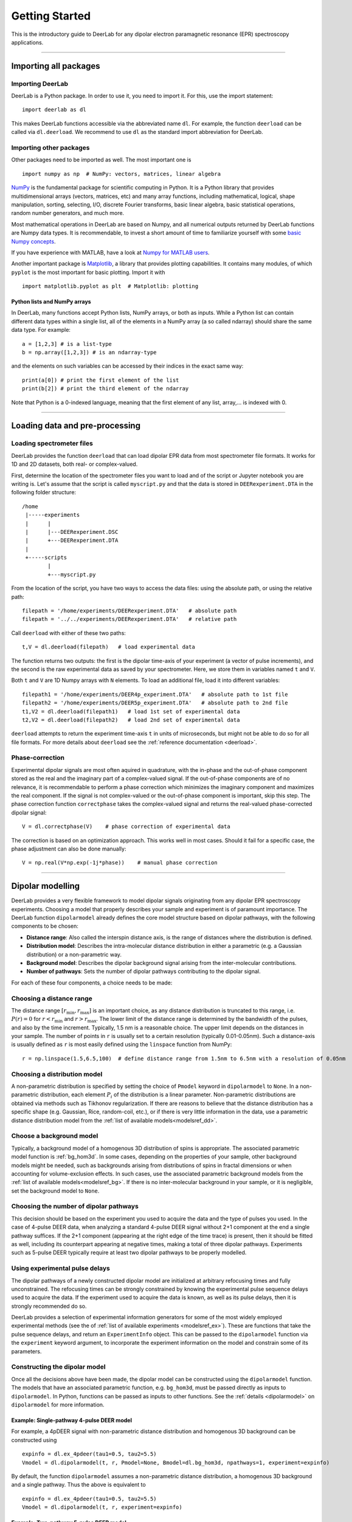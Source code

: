 .. _beginners_guide:

Getting Started
============================================================

This is the introductory guide to DeerLab for any dipolar electron paramagnetic resonance (EPR) spectroscopy applications.

--------

Importing all packages
----------------------

Importing DeerLab
*****************

DeerLab is a Python package. In order to use it, you need to import it. For this, use the import statement: ::

    import deerlab as dl

This makes DeerLab functions accessible via the abbreviated name ``dl``. For example, the function ``deerload`` can be called via ``dl.deerload``. We recommend to use ``dl`` as the standard import abbreviation for DeerLab.

Importing other packages
*************************

Other packages need to be imported as well. The most important one is ::

   import numpy as np  # NumPy: vectors, matrices, linear algebra
   
`NumPy <https://numpy.org/doc/stable/index.html>`_ is the fundamental package for scientific computing in Python. It is a Python library that provides multidimensional arrays (vectors, matrices, etc) and many array functions, including mathematical, logical, shape manipulation, sorting, selecting, I/O, discrete Fourier transforms, basic linear algebra, basic statistical operations, random number generators, and much more.

Most mathematical operations in DeerLab are based on Numpy, and all numerical outputs returned by DeerLab functions are Numpy data types. It is recommendable, to invest a short amount of time to familiarize yourself with some `basic Numpy concepts <https://numpy.org/doc/stable/user/basics.html>`_.

If you have experience with MATLAB, have a look at `Numpy for MATLAB users <https://numpy.org/doc/stable/user/numpy-for-matlab-users.html>`_.

Another important package is `Matplotlib <https://matplotlib.org/>`_, a library that provides plotting capabilities. It contains many modules, of which ``pyplot`` is the most important for basic plotting. Import it with ::

   import matplotlib.pyplot as plt  # Matplotlib: plotting


Python lists and NumPy arrays
^^^^^^^^^^^^^^^^^^^^^^^^^^^^^

In DeerLab, many functions accept Python lists, NumPy arrays, or both as inputs. While a Python list can contain different data types within a single list, all of the elements in a NumPy array (a so called ndarray) should share the same data type. For example: ::

    a = [1,2,3] # is a list-type
    b = np.array([1,2,3]) # is an ndarray-type

and the elements on such variables can be accessed by their indices in the exact same way: ::

    print(a[0]) # print the first element of the list
    print(b[2]) # print the third element of the ndarray

Note that Python is a 0-indexed language, meaning that the first element of any list, array,... is indexed with 0. 

--------

Loading data and pre-processing
-------------------------------

Loading spectrometer files
***************************

DeerLab provides the function ``deerload`` that can load dipolar EPR data from most spectrometer file formats. It works for 1D and 2D datasets, both real- or complex-valued.

First, determine the location of the spectrometer files you want to load and of the script or Jupyter notebook you are writing is. Let's assume that the script is called ``myscript.py`` and that the data is stored in ``DEERexperiment.DTA`` in the following folder structure: ::

    /home
     |-----experiments
     |      |
     |      |---DEERexperiment.DSC
     |      +---DEERexperiment.DTA
     |
     +-----scripts
            |
            +---myscript.py

From the location of the script, you have two ways to access the data files: using the absolute path, or using the relative path: ::

    filepath = '/home/experiments/DEERexperiment.DTA'   # absolute path
    filepath = '../../experiments/DEERexperiment.DTA'   # relative path

Call ``deerload`` with either of these two paths: ::

    t,V = dl.deerload(filepath)   # load experimental data

The function returns two outputs: the first is the dipolar time-axis of your experiment (a vector of pulse increments), and the second is the raw experimental data as saved by your spectrometer. Here, we store them in variables named ``t`` and ``V``.

Both ``t`` and ``V`` are 1D Numpy arrays with ``N`` elements. To load an additional file, load it into different variables: ::

    filepath1 = '/home/experiments/DEER4p_experiment.DTA'   # absolute path to 1st file
    filepath2 = '/home/experiments/DEER5p_experiment.DTA'   # absolute path to 2nd file
    t1,V2 = dl.deerload(filepath1)   # load 1st set of experimental data
    t2,V2 = dl.deerload(filepath2)   # load 2nd set of experimental data

``deerload`` attempts to return the experiment time-axis ``t`` in units of microseconds, but might not be able to do so for all file formats. For more details about ``deerload`` see the :ref:`reference documentation <deerload>`.

Phase-correction
****************

Experimental dipolar signals are most often aquired in quadrature, with the in-phase and the out-of-phase component stored as the real and the imaginary part of a complex-valued signal. If the out-of-phase components are of no relevance, it is recommendable to perform a phase correction which minimizes the imaginary component and maximizes the real component. If the signal is not complex-valued or the out-of-phase component is important, skip this step. The phase correction function ``correctphase`` takes the complex-valued signal and returns the real-valued phase-corrected dipolar signal: ::

    V = dl.correctphase(V)    # phase correction of experimental data

The correction is based on an optimization approach. This works well in most cases. Should it fail for a specific case, the phase adjustment can also be done manually: ::

    V = np.real(V*np.exp(-1j*phase))    # manual phase correction

---------------

Dipolar modelling
-------------------------

DeerLab provides a very flexible framework to model dipolar signals originating from any dipolar EPR spectroscopy experiments. Choosing a model that properly describes your sample and experiment is of paramount importance. The DeerLab function ``dipolarmodel`` already defines the core model structure based on dipolar pathways, with the following components to be chosen:     

* **Distance range**: Also called the interspin distance axis, is the range of distances where the distribution is defined. 

* **Distribution model**: Describes the intra-molecular distance distribution in either a parametric (e.g. a Gaussian distribution) or a non-parametric way. 

* **Background model**: Describes the dipolar background signal arising from the inter-molecular contributions. 

* **Number of pathways**: Sets the number of dipolar pathways contributing to the dipolar signal.

For each of these four components, a choice needs to be made: 

Choosing a distance range
*************************

The distance range :math:`[r_\mathrm{min},r_\mathrm{max}]` is an important choice, as any distance distribution is truncated to this range, i.e. :math:`P(r)=0` for :math:`r<r_\mathrm{min}` and :math:`r>r_\mathrm{max}`. The lower limit of the distance range is determined by the bandwidth of the pulses, and also by the time increment. Typically, 1.5 nm is a reasonable choice. The upper limit depends on the distances in your sample. The number of points in ``r`` is usually set to a certain resolution (typically 0.01-0.05nm). Such a distance-axis is usually defined as ``r`` is most easily defined using the ``linspace`` function from NumPy: ::

    r = np.linspace(1.5,6.5,100)  # define distance range from 1.5nm to 6.5nm with a resolution of 0.05nm

Choosing a distribution model
******************************

A non-parametric distribution is specified by setting the choice of ``Pmodel`` keyword in ``dipolarmodel`` to ``None``. In a non-parametric distribution, each element :math:`P_i` of the distribution is a linear parameter. Non-parametric distributions are obtained via methods such as Tikhonov regularization. If there are reasons to believe that the distance distribution has a specific shape (e.g. Gaussian, Rice, random-coil, etc.), or if there is very little information in the data, use a parametric distance distribution model from the :ref:`list of available models<modelsref_dd>`.

Choose a background model
*************************

Typically, a background model of a homogenous 3D distribution of spins is appropriate. The associated parametric model function is :ref:`bg_hom3d`. In some cases, depending on the properties of your sample, other background models might be needed, such as backgrounds arising from distributions of spins in fractal dimensions or when  accounting for volume-exclusion effects. In such cases, use the associated parametric background models from the :ref:`list of available models<modelsref_bg>`. If there is no inter-molecular background in your sample, or it is negligible, set the background model to ``None``.



Choosing the number of dipolar pathways
*************************************** 

This decision should be based on the experiment you used to acquire the data and the type of pulses you used. In the case of 4-pulse DEER data, when analyzing a standard 4-pulse DEER signal without 2+1 component at the end a single pathway suffices. If the 2+1 component (appearing at the right edge of the time trace) is present, then it should be fitted as well, including its counterpart appearing at negative times, making a total of three dipolar pathways. Experiments such as 5-pulse DEER typically require at least two dipolar pathways to be properly modelled. 


Using experimental pulse delays
******************************** 

The dipolar pathways of a newly constructed dipolar model are initialized at arbitrary refocusing times and fully unconstrained. The refocusing times can be strongly constrained by knowing the experimental pulse sequence delays used to acquire the data. If the experiment used to acquire the data is known, as well as its pulse delays, then it is strongly recommended do so.  
 
DeerLab provides a selection of experimental information generators for some of the most widely employed experimental methods (see the of :ref:`list of available experiments <modelsref_ex>`). These are functions that take the pulse sequence delays, and return an ``ExperimentInfo`` object. This can be passed to the ``dipolarmodel`` function via the ``experiment`` keyword argument, to incorporate the experiment information on the model and constrain some of its parameters. 

Constructing the dipolar model 
*******************************

Once all the decisions above have been made, the dipolar model can be constructed using the ``dipolarmodel`` function. The models that have an associated parametric function, e.g. ``bg_hom3d``, must be passed directly as inputs to ``dipolarmodel``. In Python, functions can be passed as inputs to other functions.  See the :ref:`details <dipolarmodel>` on ``dipolarmodel`` for more information. 

Example: Single-pathway 4-pulse DEER model
^^^^^^^^^^^^^^^^^^^^^^^^^^^^^^^^^^^^^^^^^^^
For example, a 4pDEER signal with non-parametric distance distribution and homogenous 3D background can be constructed using ::

    expinfo = dl.ex_4pdeer(tau1=0.5, tau2=5.5)
    Vmodel = dl.dipolarmodel(t, r, Pmodel=None, Bmodel=dl.bg_hom3d, npathways=1, experiment=expinfo) 

By default, the function ``dipolarmodel`` assumes a non-parametric distance distribution, a homogenous 3D background and a single pathway. Thus the above is equivalent to ::

    expinfo = dl.ex_4pdeer(tau1=0.5, tau2=5.5)
    Vmodel = dl.dipolarmodel(t, r, experiment=expinfo) 




Example: Two-pathway 5-pulse DEER model
^^^^^^^^^^^^^^^^^^^^^^^^^^^^^^^^^^^^^^^^^^^
For example, a 5pDEER signal with non-parametric distance distribution and homogenous 3D background can be constructed using ::

    expinfo = dl.ex_5pdeer(tau1=0.5, tau2=5.5, tau3=0.2)
    Vmodel = dl.dipolarmodel(t, r, Pmodel=None, Bmodel=dl.bg_hom3d, npathways=2, , experiment=expinfo)

Manipulating the model
***********************

A full summary of the constructed model(s) can be inspected by printing the model object ::

    >>> print(Vmodel)
    Model information 
    -----------------

    Model description: Dipolar signal model
    Model call signature: (mod,reftime,conc,P)
    Constants: []

    Parameter Table 
    ---------------

    ============ ========= ========== =========== ======== ========== ==========================
        Name       Lower     Upper       Type      Frozen    Units      Description  
    ============ ========= ========== =========== ======== ========== ==========================
      mod           0         1          nonlin      No                 Modulation depth
      reftime       -inf      inf        nonlin      No       μs        Refocusing time
      conc          0.01      5e+03      nonlin      No       μM        Spin concentration
      P             0         inf        linear      No       None      Non-parametric distance distribution
    ============ ========= ========== =========== ======== ========== ==========================


From this point on, the model can be modified, manipulated and expanded freely as any other DeerLab model. Check out the :ref:`modelling guide <modelling_guide>` for more details and instructions on model manipulation.

Fitting
-------
Next, the model ``Vmodel`` can be fitted to the experimental data ``V`` by calling the ``fit`` function: ::

    result = dl.fit(Vmodel,V)  # Fit the model to the experimental data


After ``fit`` has found a solution, it returns an object that we assigned to ``result``. This object contains fields with all quantities of interest with the fit results, such as the fitted model and parameters, goodness-of-fit statistics, and uncertainty information. Check out the :ref:`fitting guide <fitting_fitresult>` for more details on the quantities provided in ``result``.


Displaying the results
**********************

For just a quick display of the results, you can use the ``plot()`` method of the ``fit`` object that will display a figure with you experimental data, the corresponding fit including confidence bands. :: 

    fitresults.plot() # display results


.. image:: ./images/beginners_guide1.png
   :width: 450px

The ``fitresults`` output contains additional information, for example:

    * ``fit.V``, ``fit.B``, and ``fit.P`` contain the arrays of the fitted dipolar signal, background, and distance distribution, respectively. 
    * ``fit.exparam``, ``fit.bgparam``, and ``fit.ddparam`` contain the arrays of fitted model parameters for the experiment, background, and distribution models. 
    * ``fit.scale`` contains the fitted overall scale of the dipolar signal.

In addition to the distance distribution fit, it is important to check and report the fitted model parameters and their uncertainties. While this can be computed manually, a summary can be easily requested by enabling the ``verbose`` option of ``fitmodel``. By using ::

    fit = dl.fitmodel(V,t,r,'P',dl.bg_hom3d,dl.ex_4pdeer,verbose=True)  # 4pDEER fit and report parameter fits

after the function has fitted your data, it will print a summary the results, including goodness-of-fit estimators
and fitted parameters with uncertainties. Here is an example output

.. code-block:: text

    -----------------------------------------------------------------------------------------
    Goodness of fit
    Vexp[0]: 𝛘2 = 25.510184  RMSD  = 1.953580e+07
    -----------------------------------------------------------------------------------------
    Fitted parameters and 95%-confidence intervals
    Vfit[0]:
    V0:  3.551e+07  Signal scale (arb.u.)
    bgparam[0]:   145.3121342  (111.0809911, 179.5432773)  Concentration of pumped spins (μM)
    exparam[0]:   0.4066627  (0.3630338, 0.4502916)  Modulation depth ()
    -----------------------------------------------------------------------------------------

where there are no distribution parameters (``ddparam``) due to the distribution model being non-parametric. 


Exporting the figure and the data
*********************************

After completing the fit, you might want to export the figure with the fit. Here is one way to do it: ::

    figure = fit.plot()                       # get figure object
    figure.savefig('DEERFig.png', dpi=600)    # save figure as png file
    figure.savefig('DEERFig.pdf')             # save figure as pdf file

To export the fitted distance distribution for plotting with another software, save it in a simple text file ::

    np.savetxt('distancedistribution.txt', np.asarray((r, fit.P, *fit.Puncert.ci(95).T)).T)

The generated file contain four columns: the distance axis, the distance distributions, and the upper and lower confidence bounds. The ``.T`` indicate array transposes, which are used to get the confidence bands into the column format for saving.

To export the fitted time-domain trace, use similarly ::

    np.savetxt('timetrace.txt', np.asarray((t, V, fit.V, *fit.Vuncert.ci(95).T)).T)

------------

Summary
--------

Here is an example script to load experimental time trace, pre-process it, and fit a 4-pulse DEER model with a non-parametric distance distribution:  ::

    import numpy as np
    import deerlab as dl

    # Optional, if experimental delays known
    expinfo = dl.ex_4pdeer(tau1=0.5,tau2=5.5)

    # Data import and pre-processing
    filepath = '/home/experiments/DEERexperiment.DTA' # File path
    t,Vexp = dl.deerload(filepath) # Load experimental data
    Vexp = dl.correctphase(Vexp) # Phase correction 

    # Distance range
    r = np.linspace(1.5,6.5,100) # Define distance range from 1.5nm to 6nm with a resolution of 0.05nm
    
    # Construct the dipolar model 
    Vmodel = dl.dipolarmodel(t,r) # Non-parametric P(r), homogenous 3D background, single-pathway

    # Fit the model to the data
    result = dl.fit(Vmodel,Vexp)

    # Print figure
    figure = result.plot()
    figure.savefig('DEERfig.pdf')
